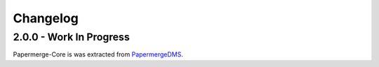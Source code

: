 Changelog
==========


2.0.0 - Work In Progress
##########################

Papermerge-Core is was extracted from `PapermergeDMS <https://github.com/ciur/papermerge>`_.